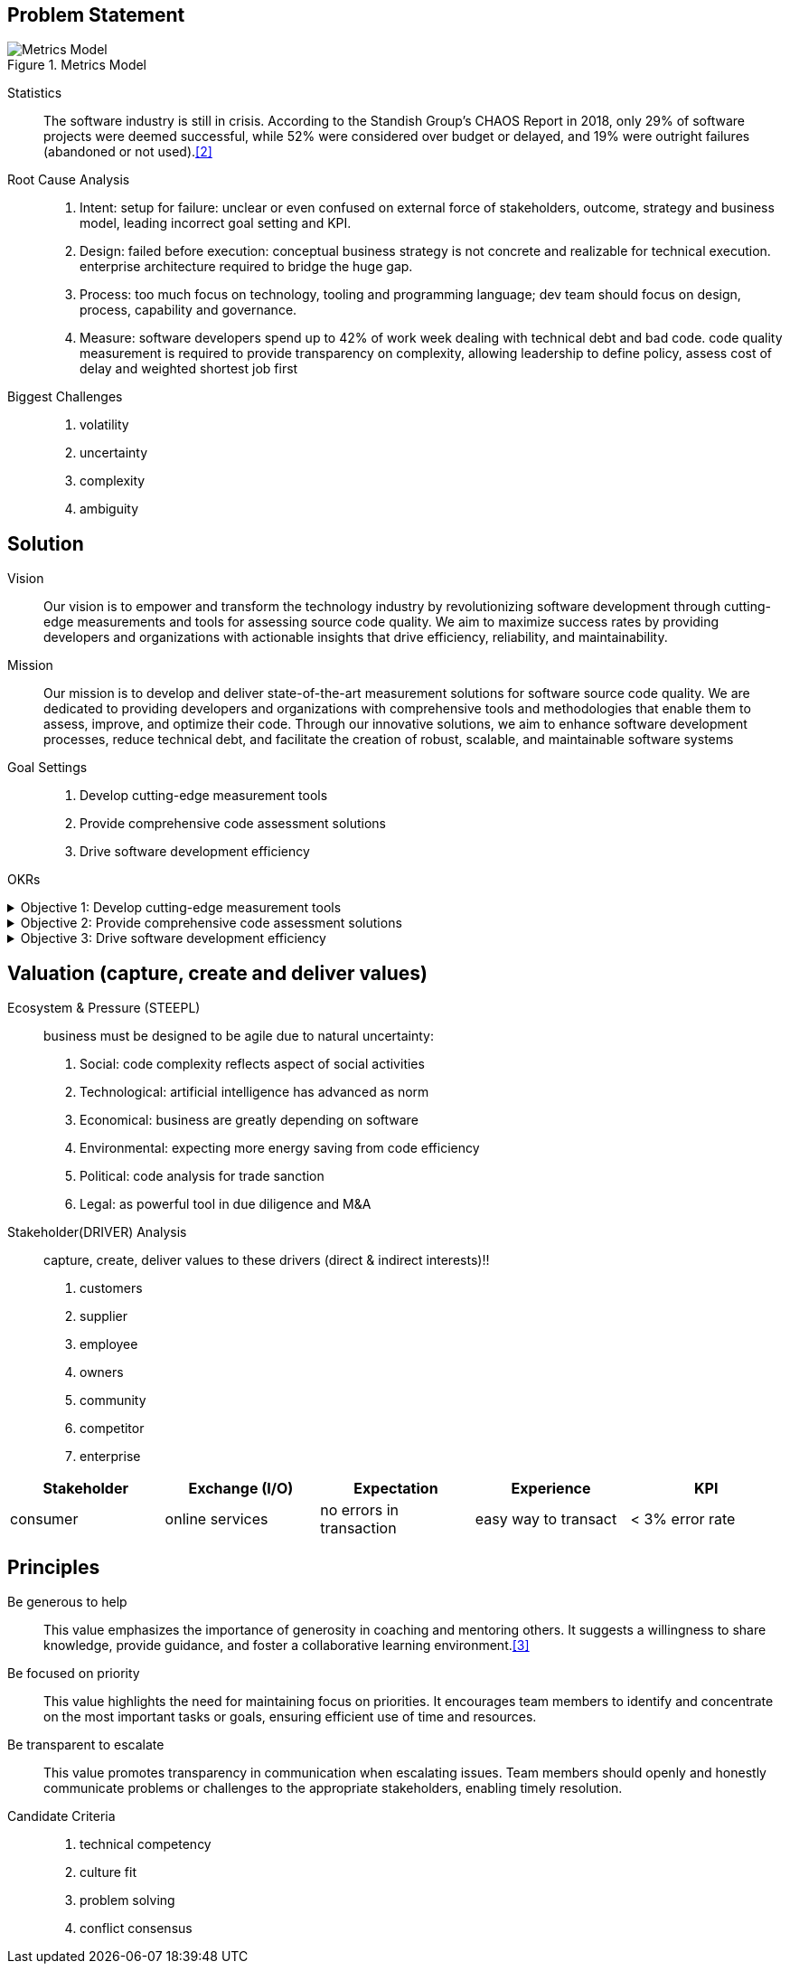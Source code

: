 == Problem Statement

.Metrics Model
image::Metrics-Model.svg[]


Statistics::
The software industry is still in crisis.
According to the Standish Group's CHAOS Report in 2018, only 29% of software projects were deemed successful, while 52% were considered over budget or delayed, and 19% were outright failures (abandoned or not used).<<2>>

Root Cause Analysis::
. Intent: setup for failure: unclear or even confused on external force of stakeholders, outcome, strategy and business model, leading incorrect goal setting and KPI.
. Design: failed before execution: conceptual business strategy is not concrete and realizable for technical execution. enterprise architecture required to bridge the huge gap.
. Process: too much focus on technology, tooling and programming language; dev team should focus on design, process, capability and governance.
. Measure: software developers spend up to 42% of work week dealing with technical debt and bad code. code quality measurement is required to provide transparency on complexity, allowing leadership to define policy, assess cost of delay and weighted shortest job first

Biggest Challenges::
. volatility
. uncertainty
. complexity
. ambiguity

== Solution

Vision::
Our vision is to empower and transform the technology industry by revolutionizing software development through cutting-edge measurements and tools for assessing source code quality.
We aim to maximize success rates by providing developers and organizations with actionable insights that drive efficiency, reliability, and maintainability.

Mission::
Our mission is to develop and deliver state-of-the-art measurement solutions for software source code quality.
We are dedicated to providing developers and organizations with comprehensive tools and methodologies that enable them to assess, improve, and optimize their code.
Through our innovative solutions, we aim to enhance software development processes, reduce technical debt, and facilitate the creation of robust, scalable, and maintainable software systems

Goal Settings::
. Develop cutting-edge measurement tools
. Provide comprehensive code assessment solutions
. Drive software development efficiency

====
OKRs

.Objective 1: Develop cutting-edge measurement tools
[%collapsible]
======
Key Result 1: Launch a beta version of the measurement tool with a minimum of 100 active users by the end of the quarter.
Key Result 2: Achieve a customer satisfaction score of 4 out of 5 for the measurement tool based on user feedback surveys.
Key Result 3: Publish at least two research papers or technical articles on novel measurement algorithms and methodologies in reputable software engineering journals or conferences.
======

.Objective 2: Provide comprehensive code assessment solutions
[%collapsible]
======
Key Result 1: Develop modules within the code assessment solution to analyze readability, maintainability, performance, and security aspects, with at least 80% code coverage.
Key Result 2: Generate comprehensive reports with actionable insights for code improvement for a minimum of 500 projects within the first quarter.
Key Result 3: Increase user adoption of the code assessment solution by 30% compared to the previous quarter through targeted marketing campaigns and partnerships.
======

.Objective 3: Drive software development efficiency
[%collapsible]
======
Key Result 1: Reduce the average time spent on code reviews by 20% through the adoption of code assessment tools and automated analysis.
Key Result 2: Increase the number of successful builds and deployments by 15% by identifying and addressing common pitfalls in the software development process.
Key Result 3: Conduct workshops or training sessions on code quality best practices for at least 50 development teams within the organization.
======
====

== Valuation (capture, create and deliver values)

Ecosystem & Pressure (STEEPL)::
business must be designed to be agile due to natural uncertainty:
. Social: code complexity reflects aspect of social activities
. Technological: artificial intelligence has advanced as norm
. Economical: business are greatly depending on software
. Environmental: expecting more energy saving from code efficiency
. Political: code analysis for trade sanction
. Legal: as powerful tool in due diligence and M&A

Stakeholder(DRIVER) Analysis::
capture, create, deliver values to these drivers (direct & indirect interests)!!
. customers
. supplier
. employee
. owners
. community
. competitor
. enterprise

|===
|Stakeholder |Exchange (I/O) |Expectation |Experience |KPI

|consumer
|online services
|no errors in transaction
|easy way to transact
|< 3% error rate
|===

== Principles

Be generous to help::
This value emphasizes the importance of generosity in coaching and mentoring others.
It suggests a willingness to share knowledge, provide guidance, and foster a collaborative learning environment.<<3>>

Be focused on priority::
This value highlights the need for maintaining focus on priorities.
It encourages team members to identify and concentrate on the most important tasks or goals, ensuring efficient use of time and resources.

Be transparent to escalate::
This value promotes transparency in communication when escalating issues.
Team members should openly and honestly communicate problems or challenges to the appropriate stakeholders, enabling timely resolution.

Candidate Criteria::
. technical competency
. culture fit
. problem solving
. conflict consensus
